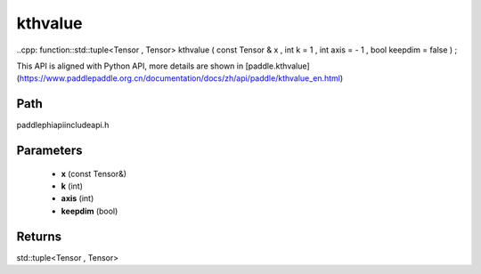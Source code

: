 .. _en_api_paddle_experimental_kthvalue:

kthvalue
-------------------------------

..cpp: function::std::tuple<Tensor , Tensor> kthvalue ( const Tensor & x , int k = 1 , int axis = - 1 , bool keepdim = false ) ;


This API is aligned with Python API, more details are shown in [paddle.kthvalue](https://www.paddlepaddle.org.cn/documentation/docs/zh/api/paddle/kthvalue_en.html)

Path
:::::::::::::::::::::
paddle\phi\api\include\api.h

Parameters
:::::::::::::::::::::
	- **x** (const Tensor&)
	- **k** (int)
	- **axis** (int)
	- **keepdim** (bool)

Returns
:::::::::::::::::::::
std::tuple<Tensor , Tensor>
